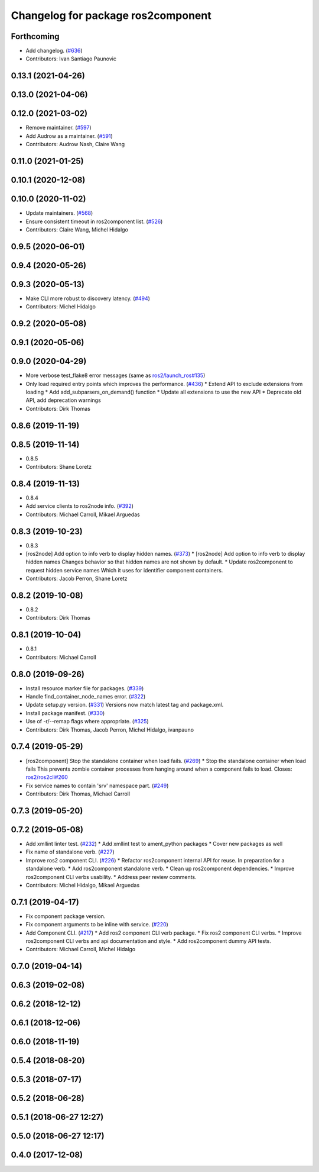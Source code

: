 ^^^^^^^^^^^^^^^^^^^^^^^^^^^^^^^^^^^
Changelog for package ros2component
^^^^^^^^^^^^^^^^^^^^^^^^^^^^^^^^^^^

Forthcoming
-----------
* Add changelog. (`#636 <https://github.com/ros2/ros2cli/issues/636>`_)
* Contributors: Ivan Santiago Paunovic

0.13.1 (2021-04-26)
-------------------

0.13.0 (2021-04-06)
-------------------

0.12.0 (2021-03-02)
-------------------
* Remove maintainer. (`#597 <https://github.com/ros2/ros2cli/issues/597>`_)
* Add Audrow as a maintainer. (`#591 <https://github.com/ros2/ros2cli/issues/591>`_)
* Contributors: Audrow Nash, Claire Wang

0.11.0 (2021-01-25)
-------------------

0.10.1 (2020-12-08)
-------------------

0.10.0 (2020-11-02)
-------------------
* Update maintainers. (`#568 <https://github.com/ros2/ros2cli/issues/568>`_)
* Ensure consistent timeout in ros2component list. (`#526 <https://github.com/ros2/ros2cli/issues/526>`_)
* Contributors: Claire Wang, Michel Hidalgo

0.9.5 (2020-06-01)
------------------

0.9.4 (2020-05-26)
------------------

0.9.3 (2020-05-13)
------------------
* Make CLI more robust to discovery latency. (`#494 <https://github.com/ros2/ros2cli/issues/494>`_)
* Contributors: Michel Hidalgo

0.9.2 (2020-05-08)
------------------

0.9.1 (2020-05-06)
------------------

0.9.0 (2020-04-29)
------------------
* More verbose test_flake8 error messages (same as `ros2/launch_ros#135 <https://github.com/ros2/launch_ros/issues/135>`_)
* Only load required entry points which improves the performance. (`#436 <https://github.com/ros2/ros2cli/issues/436>`_)
  * Extend API to exclude extensions from loading
  * Add add_subparsers_on_demand() function
  * Update all extensions to use the new API
  * Deprecate old API, add deprecation warnings
* Contributors: Dirk Thomas

0.8.6 (2019-11-19)
------------------

0.8.5 (2019-11-14)
------------------
* 0.8.5
* Contributors: Shane Loretz

0.8.4 (2019-11-13)
------------------
* 0.8.4
* Add service clients to ros2node info. (`#392 <https://github.com/ros2/ros2cli/issues/392>`_)
* Contributors: Michael Carroll, Mikael Arguedas

0.8.3 (2019-10-23)
------------------
* 0.8.3
* [ros2node] Add option to info verb to display hidden names. (`#373 <https://github.com/ros2/ros2cli/issues/373>`_)
  * [ros2node] Add option to info verb to display hidden names
  Changes behavior so that hidden names are not shown by default.
  * Update ros2component to request hidden service names
  Which it uses for identifier component containers.
* Contributors: Jacob Perron, Shane Loretz

0.8.2 (2019-10-08)
------------------
* 0.8.2
* Contributors: Dirk Thomas

0.8.1 (2019-10-04)
------------------
* 0.8.1
* Contributors: Michael Carroll

0.8.0 (2019-09-26)
------------------
* Install resource marker file for packages. (`#339 <https://github.com/ros2/ros2cli/issues/339>`_)
* Handle find_container_node_names error. (`#322 <https://github.com/ros2/ros2cli/issues/322>`_)
* Update setup.py version. (`#331 <https://github.com/ros2/ros2cli/issues/331>`_)
  Versions now match latest tag and package.xml.
* Install package manifest. (`#330 <https://github.com/ros2/ros2cli/issues/330>`_)
* Use of -r/--remap flags where appropriate. (`#325 <https://github.com/ros2/ros2cli/issues/325>`_)
* Contributors: Dirk Thomas, Jacob Perron, Michel Hidalgo, ivanpauno

0.7.4 (2019-05-29)
------------------
* [ros2component] Stop the standalone container when load fails. (`#269 <https://github.com/ros2/ros2cli/issues/269>`_)
  * Stop the standalone container when load fails
  This prevents zombie container processes from hanging around when a
  component fails to load.
  Closes: `ros2/ros2cli#260 <https://github.com/ros2/ros2cli/issues/260>`_
* Fix service names to contain 'srv' namespace part. (`#249 <https://github.com/ros2/ros2cli/issues/249>`_)
* Contributors: Dirk Thomas, Michael Carroll

0.7.3 (2019-05-20)
------------------

0.7.2 (2019-05-08)
------------------
* Add xmllint linter test. (`#232 <https://github.com/ros2/ros2cli/issues/232>`_)
  * Add xmllint test to ament_python packages
  * Cover new packages as well
* Fix name of standalone verb. (`#227 <https://github.com/ros2/ros2cli/issues/227>`_)
* Improve ros2 component CLI. (`#226 <https://github.com/ros2/ros2cli/issues/226>`_)
  * Refactor ros2component internal API for reuse.
  In preparation for a standalone verb.
  * Add ros2component standalone verb.
  * Clean up ros2component dependencies.
  * Improve ros2component CLI verbs usability.
  * Address peer review comments.
* Contributors: Michel Hidalgo, Mikael Arguedas

0.7.1 (2019-04-17)
------------------
* Fix component package version.
* Fix component arguments to be inline with service. (`#220 <https://github.com/ros2/ros2cli/issues/220>`_)
* Add Component CLI. (`#217 <https://github.com/ros2/ros2cli/issues/217>`_)
  * Add ros2 component CLI verb package.
  * Fix ros2 component CLI verbs.
  * Improve ros2component CLI verbs and api documentation and style.
  * Add ros2component dummy API tests.
* Contributors: Michael Carroll, Michel Hidalgo

0.7.0 (2019-04-14)
------------------

0.6.3 (2019-02-08)
------------------

0.6.2 (2018-12-12)
------------------

0.6.1 (2018-12-06)
------------------

0.6.0 (2018-11-19)
------------------

0.5.4 (2018-08-20)
------------------

0.5.3 (2018-07-17)
------------------

0.5.2 (2018-06-28)
------------------

0.5.1 (2018-06-27 12:27)
------------------------

0.5.0 (2018-06-27 12:17)
------------------------

0.4.0 (2017-12-08)
------------------
